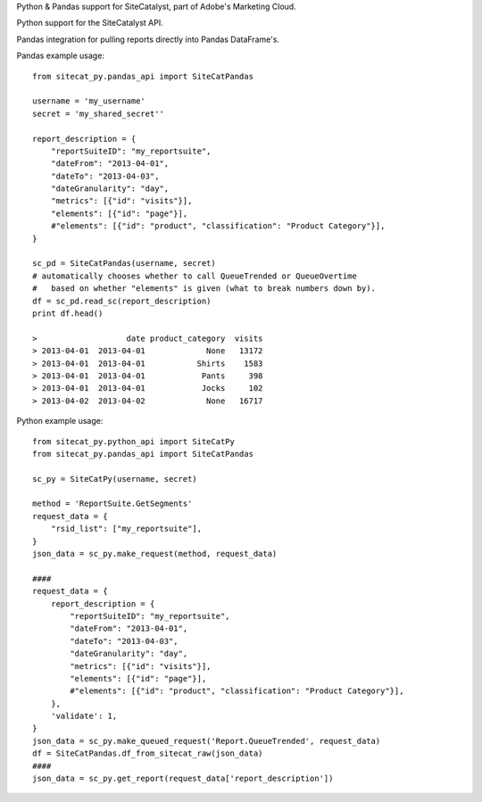 Python & Pandas support for SiteCatalyst, part of Adobe's Marketing Cloud.

Python support for the SiteCatalyst API.

Pandas integration for pulling reports directly into Pandas DataFrame's.

Pandas example usage::

    from sitecat_py.pandas_api import SiteCatPandas
    
    username = 'my_username'
    secret = 'my_shared_secret''
    
    report_description = {
        "reportSuiteID": "my_reportsuite",
        "dateFrom": "2013-04-01",
        "dateTo": "2013-04-03",
        "dateGranularity": "day",
        "metrics": [{"id": "visits"}],
        "elements": [{"id": "page"}],
        #"elements": [{"id": "product", "classification": "Product Category"}],
    }
    
    sc_pd = SiteCatPandas(username, secret)
    # automatically chooses whether to call QueueTrended or QueueOvertime
    #   based on whether "elements" is given (what to break numbers down by).
    df = sc_pd.read_sc(report_description)
    print df.head()

    >                   date product_category  visits
    > 2013-04-01  2013-04-01             None   13172
    > 2013-04-01  2013-04-01           Shirts    1583
    > 2013-04-01  2013-04-01            Pants     398
    > 2013-04-01  2013-04-01            Jocks     102
    > 2013-04-02  2013-04-02             None   16717

Python example usage::

    from sitecat_py.python_api import SiteCatPy
    from sitecat_py.pandas_api import SiteCatPandas

    sc_py = SiteCatPy(username, secret)

    method = 'ReportSuite.GetSegments'
    request_data = {
        "rsid_list": ["my_reportsuite"],
    }
    json_data = sc_py.make_request(method, request_data)

    ####
    request_data = {
        report_description = {
            "reportSuiteID": "my_reportsuite",
            "dateFrom": "2013-04-01",
            "dateTo": "2013-04-03",
            "dateGranularity": "day",
            "metrics": [{"id": "visits"}],
            "elements": [{"id": "page"}],
            #"elements": [{"id": "product", "classification": "Product Category"}],
        },
        'validate': 1,
    }
    json_data = sc_py.make_queued_request('Report.QueueTrended', request_data)
    df = SiteCatPandas.df_from_sitecat_raw(json_data)
    ####
    json_data = sc_py.get_report(request_data['report_description'])
